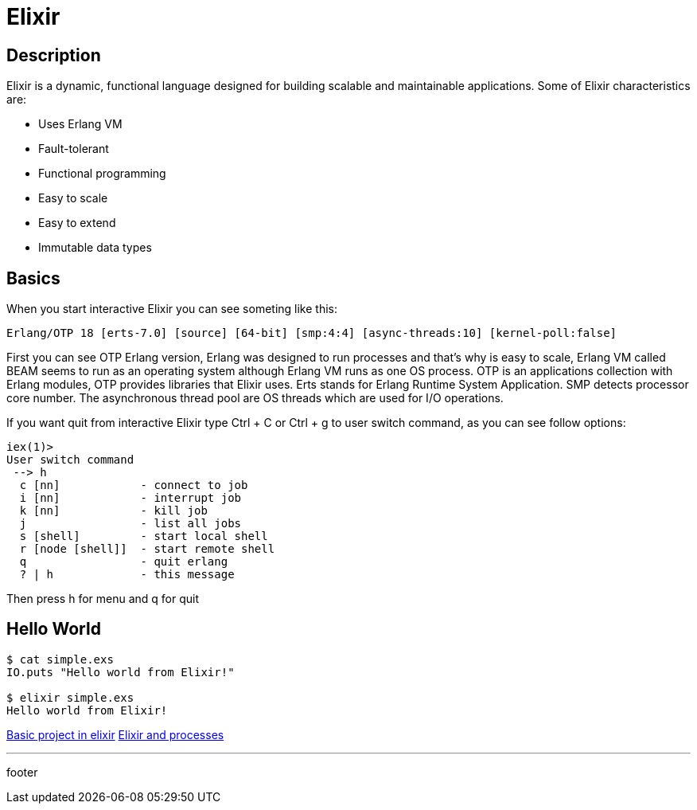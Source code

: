 :source-highlighter: coderay

= Elixir

== Description

Elixir is a dynamic, functional language designed for building scalable and maintainable applications. Some of Elixir characteristics are:

* Uses Erlang VM
* Fault-tolerant
* Functional programming
* Easy to scale
* Easy to extend
* Immutable data types

== Basics

When you start interactive Elixir you can see someting like this:

----
Erlang/OTP 18 [erts-7.0] [source] [64-bit] [smp:4:4] [async-threads:10] [kernel-poll:false]
----

First you can see OTP Erlang version, Erlang was designed to run processes and that's why is easy to scale, Erlang VM called BEAM seems to run as an operating system although Erlang VM runs as one OS process. OTP is an applications collection with Erlang modules, OTP provides libraries that Elixir uses. Erts stands for Erlang Runtime System Application. SMP detects processor core number. The asynchronous thread pool are OS threads which are used for I/O operations.

If you want quit from interactive Elixir type Ctrl + C or Ctrl + g to user switch command, as you can see follow options:

----
iex(1)>
User switch command
 --> h
  c [nn]            - connect to job
  i [nn]            - interrupt job
  k [nn]            - kill job
  j                 - list all jobs
  s [shell]         - start local shell
  r [node [shell]]  - start remote shell
  q                 - quit erlang
  ? | h             - this message
----

Then press h for menu and q for quit

== Hello World

[source, groovy]
----
$ cat simple.exs
IO.puts "Hello world from Elixir!"

$ elixir simple.exs
Hello world from Elixir!
----

link:elixir/elixir_application.html[Basic project in elixir]
link:elixir/processes.html[Elixir and processes]

'''
footer
